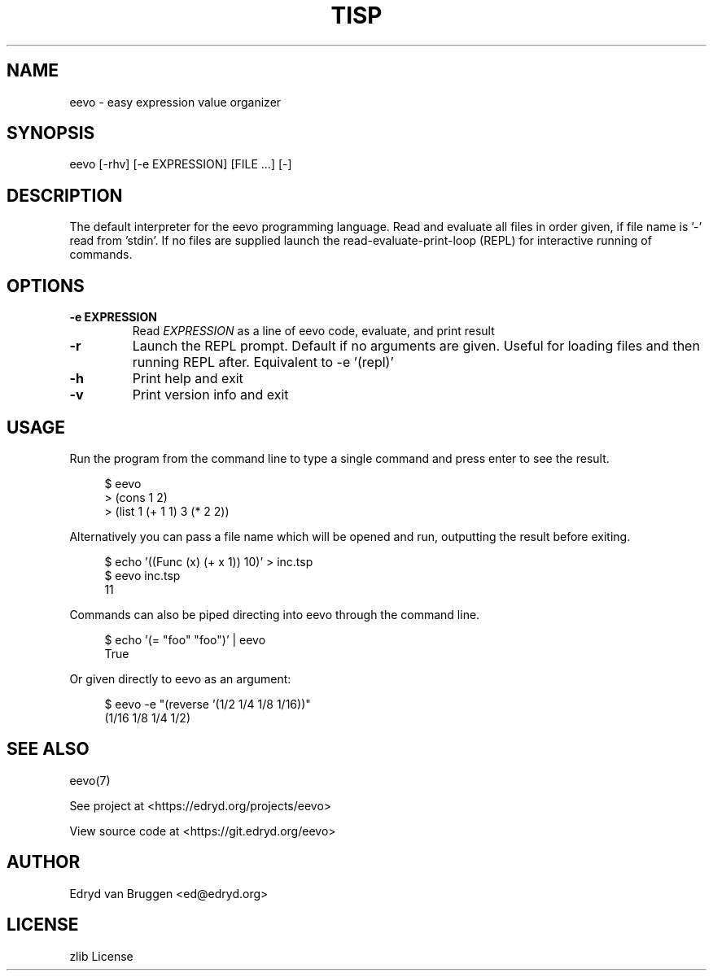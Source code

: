 .TH TISP 1 "July 2025" "tisp 0.1"
.PP
.SH NAME
eevo \- easy expression value organizer
.PP
.SH SYNOPSIS
eevo [-rhv] [-e EXPRESSION] [FILE ...] [-]
.PP
.SH DESCRIPTION
.PP
The default interpreter for the eevo programming language. Read and evaluate all files in order given, if file name is '-' read from 'stdin'. If no files are supplied launch the read-evaluate-print-loop (REPL) for interactive running of commands.
.PP
.SH OPTIONS
.TP
\fB-e EXPRESSION\fP
Read \fIEXPRESSION\fP as a line of eevo code, evaluate, and print result
.PP
.TP
\fB-r\fP
Launch the REPL prompt. Default if no arguments are given. Useful for loading files and then running REPL after. Equivalent to -e '(repl)'
.PP
.TP
\fB-h\fP
Print help and exit
.PP
.TP
\fB-v\fP
Print version info and exit
.PP
.SH USAGE
.PP
Run the program from the command line to type a single command and press enter to see the result.
.PP
.RS 4
.EX

$ eevo
> (cons 1 2)
'(1 . 2)
> (list 1 (+ 1 1) 3 (* 2 2))
'(1 2 4)

.EE
.RE
.PP
Alternatively you can pass a file name which will be opened and run, outputting the result before exiting.
.PP
.RS 4
.EX

$ echo '((Func (x) (+ x 1)) 10)' > inc.tsp
$ eevo inc.tsp
11

.EE
.RE
.PP
Commands can also be piped directing into eevo through the command line.
.PP
.RS 4
.EX

$ echo '(= "foo" "foo")' | eevo
True

.EE
.RE
.PP
Or given directly to eevo as an argument:
.PP
.RS 4
.EX

$ eevo -e "(reverse '(1/2 1/4 1/8 1/16))"
(1/16 1/8 1/4 1/2)

.EE
.RE
.SH SEE ALSO
.PP
eevo(7)
.PP
.PP
See project at <https://edryd.org/projects/eevo>
.PP
.PP
View source code at <https://git.edryd.org/eevo>
.PP
.SH AUTHOR
.PP
Edryd van Bruggen <ed@edryd.org>
.PP
.SH LICENSE
.PP
zlib License
.PP

